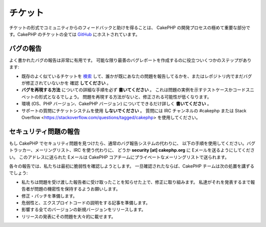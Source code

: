 チケット
########

チケットの形式でコミュニティからのフィードバックと助けを得ることは、
CakePHP の開発プロセスの極めて重要な部分です。CakePHP のチケットの全ては
`GitHub <https://github.com/cakephp/cakephp/issues>`_ にホストされています。

バグの報告
==========

よく書かれたバグの報告は非常に有用です。
可能な限り最善のバグレポートを作成するのに役立ついくつかのステップがあります:

* 既存のよく似ているチケットを
  `検索 <https://github.com/cakephp/cakephp/search?q=it+is+broken&ref=cmdform&type=Issues>`_
  して、誰かが既にあなたの問題を報告してるかを、またはレポジトリ内でまだバグが修正されていないかを
  確認 **してください** 。
* **バグを再現する方法** についての詳細な手順を必ず **書いてください** 。
  これは問題の実例を示すテストケースかコードスニペットの形式となるでしょう。
  問題を再現する方法がないと、修正される可能性が低くなります。
* 環境 (OS、PHP バージョン、CakePHP バージョン) についてできるだけ詳しく **書いてください** 。
* サポートの質問にチケットシステムを使用 **しないでください** 。
  質問には IRC チャンネルの #cakephp または
  Stack Overflow <https://stackoverflow.com/questions/tagged/cakephp>
  を使用してください。


セキュリティ問題の報告
======================

もし CakePHP でセキュリティ問題を見つけたら、通常のバグ報告システムの代わりに、
以下の手順を使用してください。バグトラッカー、メーリングリスト、IRC を使う代わりに、
どうか **security [at] cakephp.org** に Eメールを送るようにしてください。
このアドレスに送られた Eメールは CakePHP コアチームにプライベートなメーリングリストで送られます。

各々の報告では、私たちは最初に脆弱性を確認しようとします。
一旦確認されたならば、CakePHP チームは次の処置を講ずるでしょう:

* 私たちは問題を受け渡した報告者に受け取ったことを知らせた上で、修正に取り組みます。
  私達がそれを発表するまで報告者が問題の機密性を保持するようお願いします。
* 修正・パッチを準備します。
* 危弱性と、エクスプロイトコードの説明をする記事を準備します。
* 影響する全てのバージョンの新規バージョンをリリースします。
* リリースの発表にその問題を大々的に載せます。

.. meta::
    :title lang=ja: チケット
    :keywords lang=ja: bug reporting system,code snippet,reporting security,private mailing,release announcement,google,ticket system,core team,security issue,bug tracker,irc channel,test cases,support questions,bug report,security issues,bug reports,exploits,vulnerability,repository
